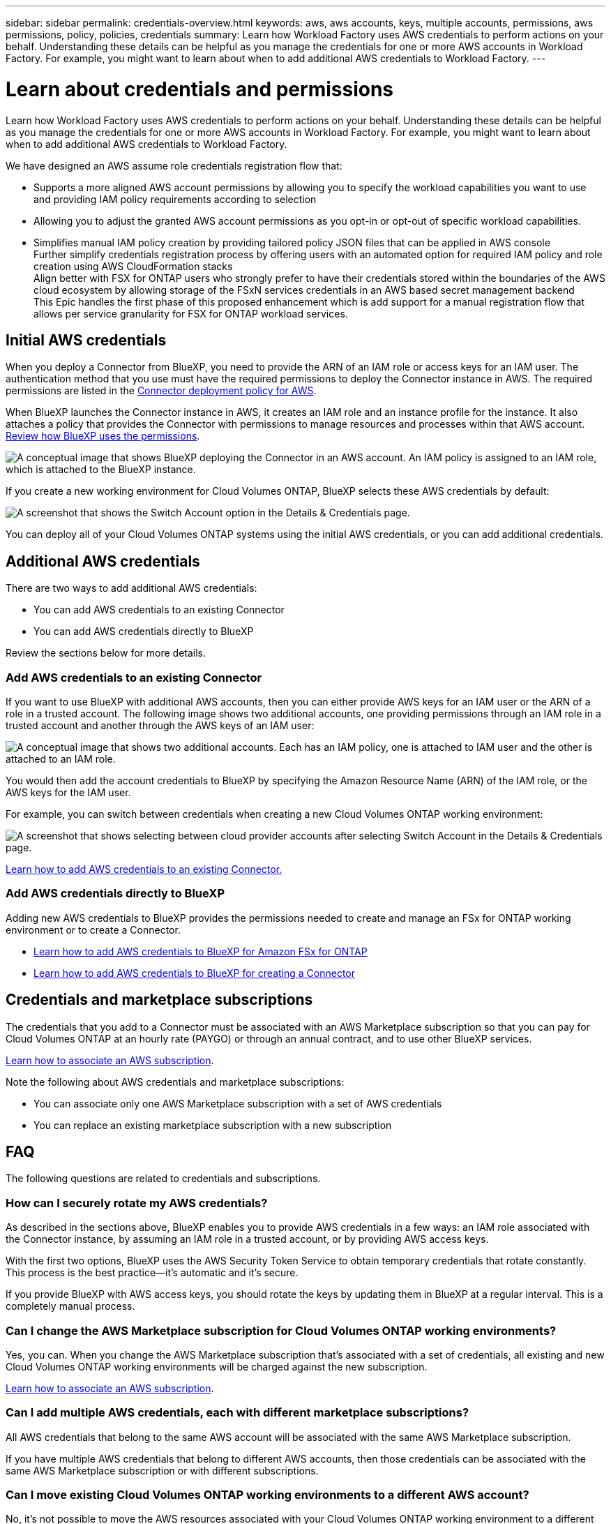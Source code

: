 ---
sidebar: sidebar
permalink: credentials-overview.html
keywords: aws, aws accounts, keys, multiple accounts, permissions, aws permissions, policy, policies, credentials
summary: Learn how Workload Factory uses AWS credentials to perform actions on your behalf. Understanding these details can be helpful as you manage the credentials for one or more AWS accounts in Workload Factory. For example, you might want to learn about when to add additional AWS credentials to Workload Factory.
---

= Learn about credentials and permissions
:hardbreaks:
:nofooter:
:icons: font
:linkattrs:
:imagesdir: ./media/

[.lead]
Learn how Workload Factory uses AWS credentials to perform actions on your behalf. Understanding these details can be helpful as you manage the credentials for one or more AWS accounts in Workload Factory. For example, you might want to learn about when to add additional AWS credentials to Workload Factory.

We have designed an AWS assume role credentials registration flow that: 

* Supports a more aligned AWS account permissions by allowing you to specify the workload capabilities you want to use and providing IAM policy requirements according to selection  
* Allowing you to adjust the granted AWS account permissions as you opt-in or opt-out of specific workload capabilities. 
* Simplifies manual IAM policy creation by providing tailored policy JSON files that can be applied in AWS console 
Further simplify credentials registration process by offering users with an automated option for required   IAM policy and role creation using AWS CloudFormation stacks  
Align better with FSX for ONTAP users who strongly prefer to have their credentials stored within the boundaries of the AWS cloud ecosystem by allowing storage of the FSxN services credentials  in an AWS based  secret management backend
This Epic handles the first phase of this proposed enhancement which is add support for a manual registration flow that allows  per service granularity for FSX for ONTAP workload services. 



== Initial AWS credentials

When you deploy a Connector from BlueXP, you need to provide the ARN of an IAM role or access keys for an IAM user. The authentication method that you use must have the required permissions to deploy the Connector instance in AWS. The required permissions are listed in the link:task-install-connector-aws-bluexp.html#step-2-set-up-aws-permissions[Connector deployment policy for AWS].

When BlueXP launches the Connector instance in AWS, it creates an IAM role and an instance profile for the instance. It also attaches a policy that provides the Connector with permissions to manage resources and processes within that AWS account. link:reference-permissions-aws.html[Review how BlueXP uses the permissions].

image:diagram_permissions_initial_aws.png["A conceptual image that shows BlueXP deploying the Connector in an AWS account. An IAM policy is assigned to an IAM role, which is attached to the BlueXP instance."]

If you create a new working environment for Cloud Volumes ONTAP, BlueXP selects these AWS credentials by default:

image:screenshot_accounts_select_aws.gif[A screenshot that shows the Switch Account option in the Details & Credentials page.]

You can deploy all of your Cloud Volumes ONTAP systems using the initial AWS credentials, or you can add additional credentials.

== Additional AWS credentials

There are two ways to add additional AWS credentials:

* You can add AWS credentials to an existing Connector
* You can add AWS credentials directly to BlueXP

Review the sections below for more details.

=== Add AWS credentials to an existing Connector

If you want to use BlueXP with additional AWS accounts, then you can either provide AWS keys for an IAM user or the ARN of a role in a trusted account. The following image shows two additional accounts, one providing permissions through an IAM role in a trusted account and another through the AWS keys of an IAM user:

image:diagram_permissions_multiple_aws.png["A conceptual image that shows two additional accounts. Each has an IAM policy, one is attached to IAM user and the other is attached to an IAM role."]

You would then add the account credentials to BlueXP by specifying the Amazon Resource Name (ARN) of the IAM role, or the AWS keys for the IAM user.

For example, you can switch between credentials when creating a new Cloud Volumes ONTAP working environment:

image:screenshot_accounts_switch_aws.png[A screenshot that shows selecting between cloud provider accounts after selecting Switch Account in the Details & Credentials page.]

link:task-adding-aws-accounts.html#add-additional-credentials-to-a-connector[Learn how to add AWS credentials to an existing Connector.]

=== Add AWS credentials directly to BlueXP

Adding new AWS credentials to BlueXP provides the permissions needed to create and manage an FSx for ONTAP working environment or to create a Connector.

* link:task-adding-aws-accounts.html#add-credentials-to-bluexp-for-creating-a-connector[Learn how to add AWS credentials to BlueXP for Amazon FSx for ONTAP^]

* link:task-adding-aws-accounts.html#add-additional-credentials-to-a-connector[Learn how to add AWS credentials to BlueXP for creating a Connector]

== Credentials and marketplace subscriptions

The credentials that you add to a Connector must be associated with an AWS Marketplace subscription so that you can pay for Cloud Volumes ONTAP at an hourly rate (PAYGO) or through an annual contract, and to use other BlueXP services. 

link:task-adding-aws-accounts.html#subscribe[Learn how to associate an AWS subscription].

Note the following about AWS credentials and marketplace subscriptions:

* You can associate only one AWS Marketplace subscription with a set of AWS credentials
* You can replace an existing marketplace subscription with a new subscription

== FAQ

The following questions are related to credentials and subscriptions.

=== How can I securely rotate my AWS credentials?

As described in the sections above, BlueXP enables you to provide AWS credentials in a few ways: an IAM role associated with the Connector instance, by assuming an IAM role in a trusted account, or by providing AWS access keys.

With the first two options, BlueXP uses the AWS Security Token Service to obtain temporary credentials that rotate constantly. This process is the best practice--it's automatic and it's secure.

If you provide BlueXP with AWS access keys, you should rotate the keys by updating them in BlueXP at a regular interval. This is a completely manual process.

=== Can I change the AWS Marketplace subscription for Cloud Volumes ONTAP working environments?

Yes, you can. When you change the AWS Marketplace subscription that's associated with a set of credentials, all existing and new Cloud Volumes ONTAP working environments will be charged against the new subscription.

link:task-adding-aws-accounts.html#subscribe[Learn how to associate an AWS subscription].

=== Can I add multiple AWS credentials, each with different marketplace subscriptions?

All AWS credentials that belong to the same AWS account will be associated with the same AWS Marketplace subscription.

If you have multiple AWS credentials that belong to different AWS accounts, then those credentials can be associated with the same AWS Marketplace subscription or with different subscriptions.

=== Can I move existing Cloud Volumes ONTAP working environments to a different AWS account?

No, it's not possible to move the AWS resources associated with your Cloud Volumes ONTAP working environment to a different AWS account.

=== How do credentials work for marketplace deployments and on-prem deployments?

The sections above describe the recommended deployment method for the Connector, which is from BlueXP. You can also deploy a Connector in AWS from the AWS Marketplace and you can manually install the Connector software on your own Linux host.

If you use the Marketplace, permissions are provided in the same way. You just need to manually create and set up the IAM role, and then provide permissions for any additional accounts.

For on-premises deployments, you can't set up an IAM role for the BlueXP system, but you can provide permissions using AWS access keys.

To learn how to set up permissions, refer to the following pages:

* Standard mode
** link:task-install-connector-aws-marketplace.html#step-2-set-up-aws-permissions[Set up permissions for an AWS Marketplace deployment]
** link:task-install-connector-on-prem.html#step-3-set-up-cloud-permissions[Set up permissions for on-prem deployments]
* link:task-prepare-restricted-mode.html#step-5-prepare-cloud-permissions[Set up permissions for restricted mode]
* link:task-prepare-private-mode.html#step-5-prepare-cloud-permissions[Set up permissions for private mode]